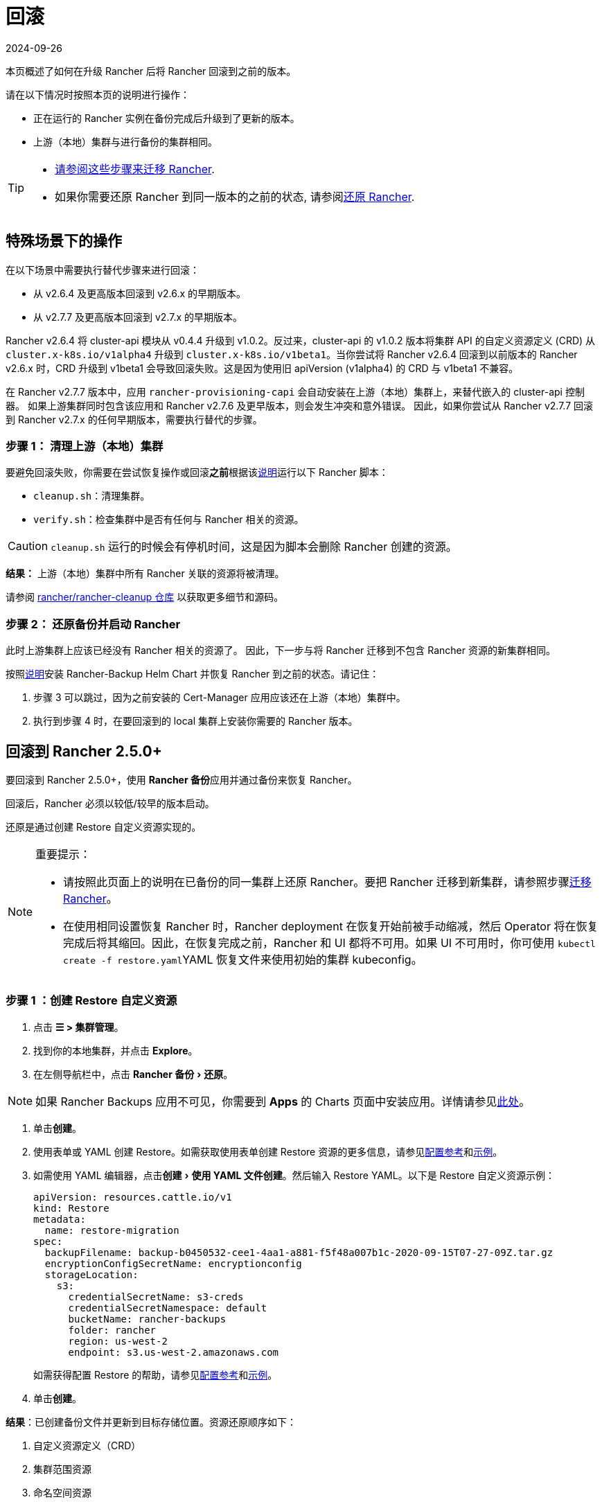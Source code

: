 = 回滚
:revdate: 2024-09-26
:page-revdate: {revdate}
:experimental:

本页概述了如何在升级 Rancher 后将 Rancher 回滚到之前的版本。

请在以下情况时按照本页的说明进行操作：

* 正在运行的 Rancher 实例在备份完成后升级到了更新的版本。
* 上游（本地）集群与进行备份的集群相同。

[TIP]
====

* xref:rancher-admin/back-up-restore-and-disaster-recovery/migrate-to-a-new-cluster.adoc[请参阅这些步骤来迁移 Rancher].
* 如果你需要还原 Rancher 到同一版本的之前的状态, 请参阅xref:rancher-admin/back-up-restore-and-disaster-recovery/restore.adoc[还原 Rancher].
====


== 特殊场景下的操作

在以下场景中需要执行替代步骤来进行回滚：

* 从 v2.6.4 及更高版本回滚到 v2.6.x 的早期版本。
* 从 v2.7.7 及更高版本回滚到 v2.7.x 的早期版本。

Rancher v2.6.4 将 cluster-api 模块从 v0.4.4 升级到 v1.0.2。反过来，cluster-api 的 v1.0.2 版本将集群 API 的自定义资源定义 (CRD) 从 `cluster.x-k8s.io/v1alpha4` 升级到 `cluster.x-k8s.io/v1beta1`。当你尝试将 Rancher v2.6.4 回滚到以前版本的 Rancher v2.6.x 时，CRD 升级到 v1beta1 会导致回滚失败。这是因为使用旧 apiVersion (v1alpha4) 的 CRD 与 v1beta1 不兼容。

在 Rancher v2.7.7 版本中，应用 `rancher-provisioning-capi` 会自动安装在上游（本地）集群上，来替代嵌入的 cluster-api 控制器。 如果上游集群同时包含该应用和 Rancher v2.7.6 及更早版本，则会发生冲突和意外错误。 因此，如果你尝试从 Rancher v2.7.7 回滚到 Rancher v2.7.x 的任何早期版本，需要执行替代的步骤。

=== 步骤 1： 清理上游（本地）集群

要避免回滚失败，你需要在尝试恢复操作或回滚**之前**根据该link:https://github.com/rancher/rancher-cleanup/blob/main/README.md[说明]运行以下 Rancher 脚本：

* `cleanup.sh`：清理集群。
* `verify.sh`：检查集群中是否有任何与 Rancher 相关的资源。

[CAUTION]
====

`cleanup.sh` 运行的时候会有停机时间，这是因为脚本会删除 Rancher 创建的资源。
====


*结果：* 上游（本地）集群中所有 Rancher 关联的资源将被清理。

请参阅 https://github.com/rancher/rancher-cleanup[rancher/rancher-cleanup 仓库] 以获取更多细节和源码。

=== 步骤 2： 还原备份并启动 Rancher

此时上游集群上应该已经没有 Rancher 相关的资源了。 因此，下一步与将 Rancher 迁移到不包含 Rancher 资源的新集群相同。

按照xref:rancher-admin/back-up-restore-and-disaster-recovery/migrate-to-a-new-cluster.adoc[说明]安装 Rancher-Backup Helm Chart 并恢复 Rancher 到之前的状态。请记住：

. 步骤 3 可以跳过，因为之前安装的 Cert-Manager 应用应该还在上游（本地）集群中。
. 执行到步骤 4 时，在要回滚到的 local 集群上安装你需要的 Rancher 版本。

== 回滚到 Rancher 2.5.0+

要回滚到 Rancher 2.5.0+，使用 **Rancher 备份**应用并通过备份来恢复 Rancher。

回滚后，Rancher 必须以较低/较早的版本启动。

还原是通过创建 Restore 自定义资源实现的。

[NOTE]
.重要提示：
====

* 请按照此页面上的说明在已备份的同一集群上还原 Rancher。要把 Rancher 迁移到新集群，请参照步骤xref:rancher-admin/back-up-restore-and-disaster-recovery/migrate-to-a-new-cluster.adoc[迁移 Rancher]。
* 在使用相同设置恢复 Rancher 时，Rancher deployment 在恢复开始前被手动缩减，然后 Operator 将在恢复完成后将其缩回。因此，在恢复完成之前，Rancher 和 UI 都将不可用。如果 UI 不可用时，你可使用 ``kubectl create -f restore.yaml``YAML 恢复文件来使用初始的集群 kubeconfig。
====


=== 步骤 1 ：创建 Restore 自定义资源

. 点击 *☰ > 集群管理*。
. 找到你的本地集群，并点击 *Explore*。
. 在左侧导航栏中，点击 menu:Rancher 备份[还原]。

[NOTE]
====
如果 Rancher Backups 应用不可见，你需要到 *Apps* 的 Charts 页面中安装应用。详情请参见xref:cluster-admin/helm-charts-in-rancher/helm-charts-in-rancher.adoc#_访问_charts[此处]。
====


. 单击**创建**。
. 使用表单或 YAML 创建 Restore。如需获取使用表单创建 Restore 资源的更多信息，请参见xref:rancher-admin/back-up-restore-and-disaster-recovery/configuration/restore.adoc[配置参考]和xref:rancher-admin/back-up-restore-and-disaster-recovery/configuration/examples.adoc[示例]。
. 如需使用 YAML 编辑器，点击menu:创建[使用 YAML 文件创建]。然后输入 Restore YAML。以下是 Restore 自定义资源示例：
+
[,yaml]
----
apiVersion: resources.cattle.io/v1
kind: Restore
metadata:
  name: restore-migration
spec:
  backupFilename: backup-b0450532-cee1-4aa1-a881-f5f48a007b1c-2020-09-15T07-27-09Z.tar.gz
  encryptionConfigSecretName: encryptionconfig
  storageLocation:
    s3:
      credentialSecretName: s3-creds
      credentialSecretNamespace: default
      bucketName: rancher-backups
      folder: rancher
      region: us-west-2
      endpoint: s3.us-west-2.amazonaws.com
----
+
如需获得配置 Restore 的帮助，请参见xref:rancher-admin/back-up-restore-and-disaster-recovery/configuration/restore.adoc[配置参考]和xref:rancher-admin/back-up-restore-and-disaster-recovery/configuration/examples.adoc[示例]。

. 单击**创建**。

*结果*：已创建备份文件并更新到目标存储位置。资源还原顺序如下：

. 自定义资源定义（CRD）
. 集群范围资源
. 命名空间资源

如需查看还原的处理方式，请检查 Operator 的日志。按照如下步骤获取日志：

[,yaml]
----
kubectl get pods -n cattle-resources-system
kubectl logs -n cattle-resources-system -f
----

=== 步骤 2：回滚到上一个 Rancher 版本

你可以使用 Helm CLI 回滚 Rancher。要回滚到上一个版本：

[,yaml]
----
helm rollback rancher -n cattle-system
----

如果你不是想回滚到上一个版本，你也可以指定回滚的版本。查看部署历史记录：

[,yaml]
----
helm history rancher -n cattle-system
----

确定目标版本后，执行回滚。此示例回滚到版本 `3`：

[,yaml]
----
helm rollback rancher 3 -n cattle-system
----

== 回滚到 Rancher 2.2-2.4

要回滚到 2.5 之前的 Rancher 版本，参考此处的步骤xref:[恢复备份 -- Kubernetes 安装]。如果恢复 Rancher Server 的集群的某个快照，Rancher 的版本以及状态均会恢复回到快照时的版本和状态。

有关回滚 Docker 安装的 Rancher，请参见xref:[本页]。

[NOTE]
====

托管集群对其状态具有权威性。因此，恢复 Rancher Server 不会恢复快照后对托管集群进行的工作负载部署或更改。
====


== 回滚到 Rancher 2.0-2.1

我们不再支持回滚到 Rancher 2.0-2.1。回滚到这些版本的说明保留在xref:[此处]，仅用于无法升级到 v2.2 的情况。
